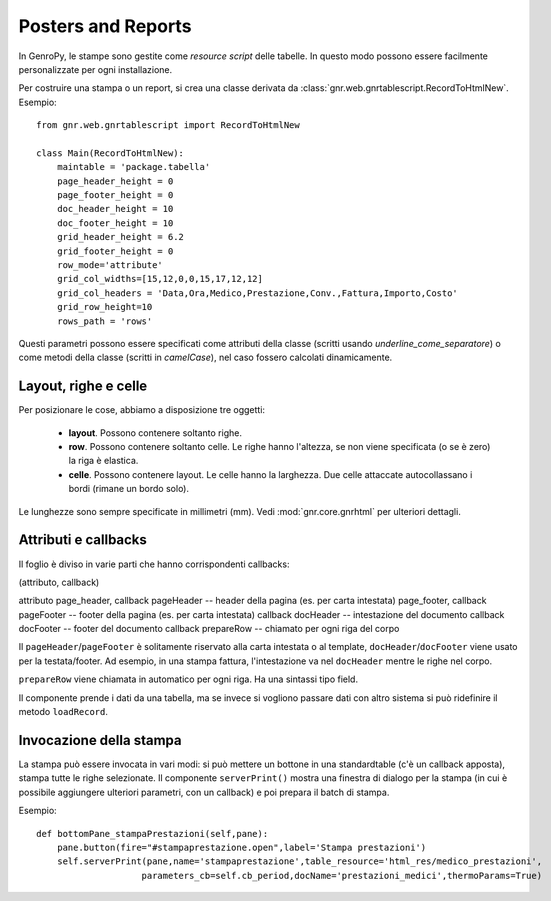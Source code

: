 .. _genro_miscellaneous_print:

===================
Posters and Reports
===================

In GenroPy, le stampe sono gestite come *resource script* delle tabelle. In questo modo possono essere facilmente personalizzate per ogni installazione.

Per costruire una stampa o un report, si crea una classe derivata da :class:`gnr.web.gnrtablescript.RecordToHtmlNew`. Esempio::

    from gnr.web.gnrtablescript import RecordToHtmlNew 
    
    class Main(RecordToHtmlNew):
        maintable = 'package.tabella'
        page_header_height = 0
        page_footer_height = 0 
        doc_header_height = 10
        doc_footer_height = 10
        grid_header_height = 6.2
        grid_footer_height = 0 
        row_mode='attribute'
        grid_col_widths=[15,12,0,0,15,17,12,12]
        grid_col_headers = 'Data,Ora,Medico,Prestazione,Conv.,Fattura,Importo,Costo'
        grid_row_height=10
        rows_path = 'rows'

Questi parametri possono essere specificati come attributi della classe (scritti usando *underline_come_separatore*) o come metodi della classe (scritti in *camelCase*), nel caso fossero calcolati dinamicamente.

Layout, righe e celle
*********************

Per posizionare le cose, abbiamo a disposizione tre oggetti:

    * **layout**. Possono contenere soltanto righe.
    * **row**. Possono contenere soltanto celle. Le righe hanno l'altezza, se non viene specificata (o se è zero) la riga è elastica.
    * **celle**. Possono contenere layout. Le celle hanno la larghezza. Due celle attaccate autocollassano i bordi (rimane un bordo solo).
    
Le lunghezze sono sempre specificate in millimetri (mm). Vedi :mod:`gnr.core.gnrhtml` per ulteriori dettagli.

Attributi e callbacks
*********************

Il foglio è diviso in varie parti che hanno corrispondenti callbacks:

(attributo, callback)

attributo page_header, callback pageHeader -- header della pagina (es. per carta intestata)
page_footer, callback pageFooter -- footer della pagina (es. per carta intestata)
callback docHeader -- intestazione del documento
callback docFooter -- footer del documento
callback prepareRow -- chiamato per ogni riga del corpo

Il ``pageHeader``/``pageFooter`` è solitamente riservato alla carta intestata o al template, ``docHeader``/``docFooter`` viene usato per la testata/footer. Ad esempio, in una stampa fattura, l'intestazione va nel ``docHeader`` mentre le righe nel corpo.

``prepareRow`` viene chiamata in automatico per ogni riga. Ha una sintassi tipo field.

Il componente prende i dati da una tabella, ma se invece si vogliono passare dati con altro sistema si può ridefinire il metodo ``loadRecord``. 

Invocazione della stampa
************************

La stampa può essere invocata in vari modi: si può mettere un bottone in una standardtable (c'è un callback apposta), stampa tutte le righe selezionate. Il componente ``serverPrint()`` mostra una finestra di dialogo per la stampa (in cui è possibile aggiungere ulteriori parametri, con un callback) e poi prepara il batch di stampa.

Esempio::

    def bottomPane_stampaPrestazioni(self,pane):
        pane.button(fire="#stampaprestazione.open",label='Stampa prestazioni')
        self.serverPrint(pane,name='stampaprestazione',table_resource='html_res/medico_prestazioni',
                        parameters_cb=self.cb_period,docName='prestazioni_medici',thermoParams=True)

